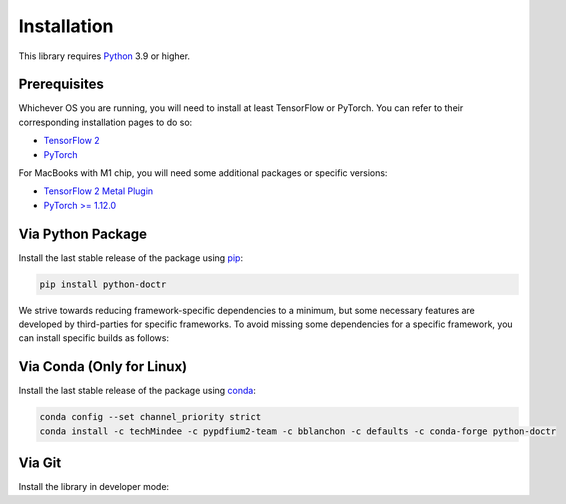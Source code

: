 
************
Installation
************

This library requires `Python <https://www.python.org/downloads/>`_ 3.9 or higher.


Prerequisites
=============

Whichever OS you are running, you will need to install at least TensorFlow or PyTorch. You can refer to their corresponding installation pages to do so:

* `TensorFlow 2 <https://www.tensorflow.org/install/>`_
* `PyTorch <https://pytorch.org/get-started/locally/#start-locally>`_

For MacBooks with M1 chip, you will need some additional packages or specific versions:

* `TensorFlow 2 Metal Plugin <https://developer.apple.com/metal/tensorflow-plugin/>`_
* `PyTorch >= 1.12.0 <https://pytorch.org/get-started/locally/#start-locally>`_

Via Python Package
==================

Install the last stable release of the package using `pip <https://pip.pypa.io/en/stable/installation/>`_:

.. code:: bash

    pip install python-doctr


We strive towards reducing framework-specific dependencies to a minimum, but some necessary features are developed by third-parties for specific frameworks. To avoid missing some dependencies for a specific framework, you can install specific builds as follows:

.. tabs::

    .. tab:: TensorFlow

        .. code:: bash

            pip install "python-doctr[tf]"
            # or with preinstalled packages for visualization & html support
            pip install "python-doctr[tf,viz,html]"

    .. tab:: PyTorch

        .. code:: bash

            pip install "python-doctr[torch]"
            # or with preinstalled packages for visualization & html support
            pip install "python-doctr[torch,viz,html]"




Via Conda (Only for Linux)
==========================

Install the last stable release of the package using `conda <https://docs.conda.io/en/latest/>`_:

.. code:: bash

    conda config --set channel_priority strict
    conda install -c techMindee -c pypdfium2-team -c bblanchon -c defaults -c conda-forge python-doctr


Via Git
=======

Install the library in developer mode:

.. tabs::

    .. tab:: TensorFlow

        .. code:: bash

            git clone https://github.com/mindee/doctr.git
            pip install -e doctr/.[tf]

    .. tab:: PyTorch

        .. code:: bash

            git clone https://github.com/mindee/doctr.git
            pip install -e doctr/.[torch]
